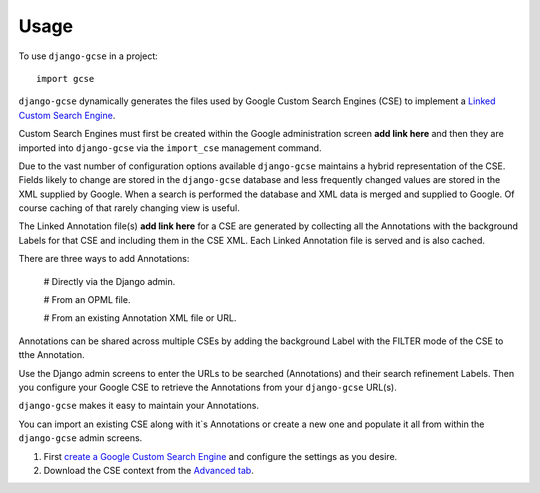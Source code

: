 =====
Usage
=====

To use ``django-gcse`` in a project::

	import gcse

``django-gcse`` dynamically generates the files used by Google Custom Search Engines (CSE) to implement a `Linked Custom Search Engine <https://www.google.com/cse/docs/cref.html>`_.

Custom Search Engines must first be created within the Google administration screen **add link here** and then they are imported into ``django-gcse`` via the ``import_cse`` management command.

Due to the vast number of configuration options available ``django-gcse`` maintains a hybrid representation of the CSE. Fields likely to change are stored in the ``django-gcse`` database and less frequently changed values are stored in the XML supplied by Google. When a search is performed the database and XML data is merged and supplied to Google. Of course caching of that rarely changing view is useful.

The Linked Annotation file(s) **add link here** for a CSE are generated by collecting all the Annotations with the background Labels for that CSE and including them in the CSE XML. Each Linked Annotation file is served and is also cached.

There are three ways to add Annotations:

  # Directly via the Django admin.

  # From an OPML file.

  # From an existing Annotation XML file or URL.

Annotations can be shared across multiple CSEs by adding the background Label with the FILTER mode of the CSE to tthe Annotation.

Use the Django admin screens to enter the URLs to be searched (Annotations) and their search refinement Labels. Then you configure your Google CSE to retrieve the Annotations from your ``django-gcse`` URL(s).

``django-gcse`` makes it easy to maintain your Annotations.


You can import an existing CSE along with it`s Annotations or create a new one and populate it all from within the ``django-gcse`` admin screens.

1. First `create a Google Custom Search Engine <https://www.google.com/cse/all>`_ and configure the settings as you desire.

2. Download the CSE context from the `Advanced tab <https://www.google.com/cse/setup/advanced>`_.
